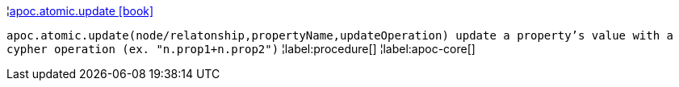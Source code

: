 ¦xref::overview/apoc.atomic/apoc.atomic.update.adoc[apoc.atomic.update icon:book[]] +

`apoc.atomic.update(node/relatonship,propertyName,updateOperation) update a property's value with a cypher operation (ex. "n.prop1+n.prop2")`
¦label:procedure[]
¦label:apoc-core[]
